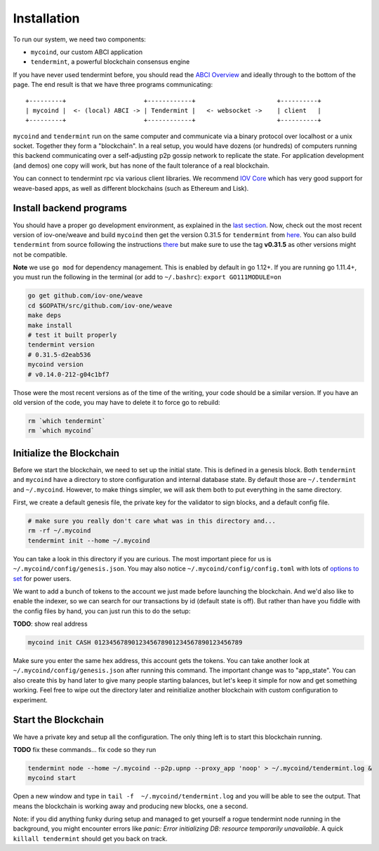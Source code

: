 ------------
Installation
------------

To run our system, we need two components:

* ``mycoind``, our custom ABCI application
* ``tendermint``, a powerful blockchain consensus engine

If you have never used tendermint before, you should
read the `ABCI Overview <https://tendermint.com/docs/introduction/introduction.html#abci-overview>`__
and ideally through to the bottom of the page. The end result
is that we have three programs communicating:

::

    +---------+                     +------------+                      +----------+
    | mycoind |  <- (local) ABCI -> | Tendermint |   <- websocket ->    | client   |
    +---------+                     +------------+                      +----------+

``mycoind`` and ``tendermint`` run on the same computer and communicate via
a binary protocol over localhost or a unix socket. Together they form
a "blockchain". In a real setup, you would have dozens (or hundreds)
of computers running this backend communicating over a self-adjusting
p2p gossip network to replicate the state. For application development
(and demos) one copy will work, but has none of the fault tolerance of a
real blockchain.

You can connect to tendermint rpc via various client libraries.
We recommend `IOV Core <iovcore.html>`__ which has very good support for
weave-based apps, as well as different blockchains (such as Ethereum and Lisk).

Install backend programs
========================

You should have a proper go development environment, as explained
in the `last section <installation.html>`__. Now, check out
the most recent version of iov-one/weave and build ``mycoind`` then get
the version 0.31.5 for ``tendermint`` from `here <https://github.com/tendermint/tendermint/releases/tag/v0.31.5>`__.
You can also build ``tendermint`` from source following the instructions
`there <https://github.com/tendermint/tendermint/blob/master/docs/introduction/install.md>`__
but make sure to use the tag **v0.31.5** as other versions might not be compatible.

**Note** we use ``go mod`` for dependency management. This is enabled by default in go 1.12+.
If you are running go 1.11.4+, you must run the following in the terminal (or add to ``~/.bashrc``):
``export GO111MODULE=on``

.. code:: console

    go get github.com/iov-one/weave
    cd $GOPATH/src/github.com/iov-one/weave
    make deps
    make install
    # test it built properly
    tendermint version
    # 0.31.5-d2eab536
    mycoind version
    # v0.14.0-212-g04c1bf7

Those were the most recent versions as of the time of the writing,
your code should be a similar version. If you have an old version
of the code, you may have to delete it to force go to rebuild:

.. code:: console

    rm `which tendermint`
    rm `which mycoind`


Initialize the Blockchain
=========================

Before we start the blockchain, we need to set up the initial state.
This is defined in a genesis block. Both ``tendermint`` and ``mycoind``
have a directory to store configuration and internal database state.
By default those are ``~/.tendermint`` and ``~/.mycoind``. However, to
make things simpler, we will ask them both to put everything in the
same directory.

First, we create a default genesis file, the private key for the
validator to sign blocks, and a default config file.

.. code:: console

    # make sure you really don't care what was in this directory and...
    rm -rf ~/.mycoind
    tendermint init --home ~/.mycoind

You can take a look in this directory if you are curious. The most
important piece for us is ``~/.mycoind/config/genesis.json``.
You may also notice ``~/.mycoind/config/config.toml`` with lots
of `options to set <https://tendermint.readthedocs.io/en/master/using-tendermint.html#configuration>`__ for power users.

We want to add a bunch of tokens to the account we just made before
launching the blockchain. And we'd also like to enable the indexer,
so we can search for our transactions by id (default state is off).
But rather than have you fiddle with the config files by hand,
you can just run this to do the setup:


**TODO**: show real address

.. code:: console

    mycoind init CASH 0123456789012345678901234567890123456789

Make sure you enter the same hex address, this account gets the tokens.
You can take another look at ``~/.mycoind/config/genesis.json`` after running
this command. The important change was to "app_state". You can also
create this by hand later to give many people starting balances, but let's
keep it simple for now and get something working. Feel free to
wipe out the directory later and reinitialize another blockchain with
custom configuration to experiment.

Start the Blockchain
====================

We have a private key and setup all the configuration.
The only thing left is to start this blockchain running.

**TODO** fix these commands... fix code so they run

.. code:: console

    tendermint node --home ~/.mycoind --p2p.upnp --proxy_app 'noop' > ~/.mycoind/tendermint.log &
    mycoind start

.. hint: For help and explanations for the tendermint node commands:
   `tendermint node --help`

Open a new window and type in ``tail -f  ~/.mycoind/tendermint.log`` and you will be able to see the output.
That means the blockchain is working away and producing new blocks,
one a second.

.. image:: ../_static/img/tail-log.png
        :width: 800
        :alt: Log file

Note: if you did anything funky during setup and managed to get yourself a rogue tendermint
node running in the background, you might encounter errors like `panic: Error initializing DB: resource temporarily unavailable`.
A quick ``killall tendermint`` should get you back on track.
